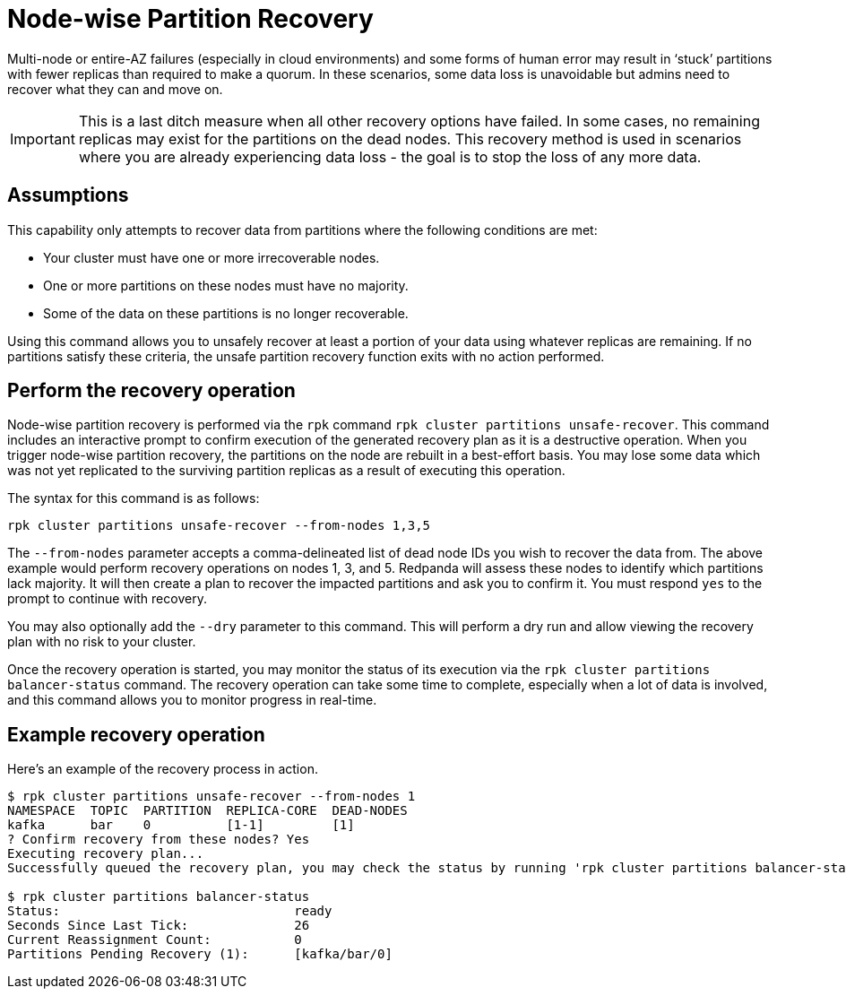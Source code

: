 = Node-wise Partition Recovery
:description: Feature to recover partitions that have lost a majority of replicas.

Multi-node or entire-AZ failures (especially in cloud environments) and some forms of human error may result in ‘stuck’ partitions with fewer replicas than required to make a quorum. In these scenarios, some data loss is unavoidable but admins need to recover what they can and move on.

IMPORTANT: This is a last ditch measure when all other recovery options have failed. In some cases, no remaining replicas may exist for the partitions on the dead nodes. This recovery method is used in scenarios where you are already experiencing data loss - the goal is to stop the loss of any more data.

== Assumptions

This capability only attempts to recover data from partitions where the following conditions are met:

* Your cluster must have one or more irrecoverable nodes.
* One or more partitions on these nodes must have no majority.
* Some of the data on these partitions is no longer recoverable.

Using this command allows you to unsafely recover at least a portion of your data using whatever replicas are remaining. If no partitions satisfy these criteria, the unsafe partition recovery function exits with no action performed.

== Perform the recovery operation

Node-wise partition recovery is performed via the `rpk` command `rpk cluster partitions unsafe-recover`. This command includes an interactive prompt to confirm execution of the generated recovery plan as it is a destructive operation. When you trigger node-wise partition recovery, the partitions on the node are rebuilt in a best-effort basis. You may lose some data which was not yet replicated to the surviving partition replicas as a result of executing this operation.

The syntax for this command is as follows:

 rpk cluster partitions unsafe-recover --from-nodes 1,3,5

The `--from-nodes` parameter accepts a comma-delineated list of dead node IDs you wish to recover the data from. The above example would perform recovery operations on nodes 1, 3, and 5. Redpanda will assess these nodes to identify which partitions lack majority. It will then create a plan to recover the impacted partitions and ask you to confirm it. You must respond `yes` to the prompt to continue with recovery.

You may also optionally add the `--dry` parameter to this command. This will perform a dry run and allow viewing the recovery plan with no risk to your cluster.

Once the recovery operation is started, you may monitor the status of its execution via the `rpk cluster partitions balancer-status` command. The recovery operation can take some time to complete, especially when a lot of data is involved, and this command allows you to monitor progress in real-time.

== Example recovery operation
Here's an example of the recovery process in action.

----
$ rpk cluster partitions unsafe-recover --from-nodes 1
NAMESPACE  TOPIC  PARTITION  REPLICA-CORE  DEAD-NODES
kafka      bar    0          [1-1]         [1]
? Confirm recovery from these nodes? Yes
Executing recovery plan...
Successfully queued the recovery plan, you may check the status by running 'rpk cluster partitions balancer-status'

$ rpk cluster partitions balancer-status
Status:                               ready
Seconds Since Last Tick:              26
Current Reassignment Count:           0
Partitions Pending Recovery (1):      [kafka/bar/0]
----